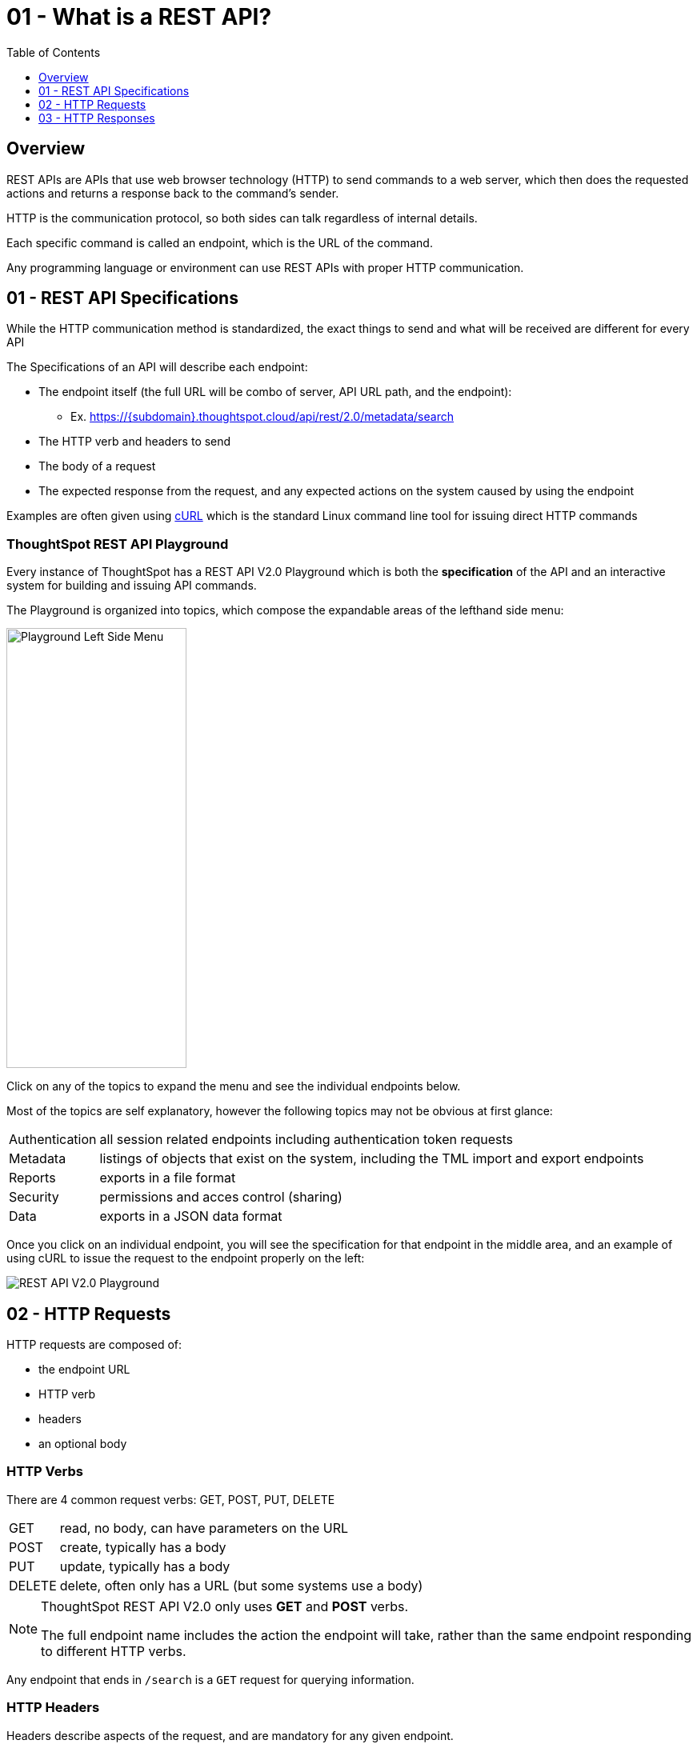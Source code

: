 = 01 - What is a REST API?
:page-pageid: rest-api_lesson-01
:description: Introduction to REST APIs and how ThoughtSpot defines the V2.0 REST API
:toc: true
:toclevels: 1

== Overview
REST APIs are APIs that use web browser technology (HTTP) to send commands to a web server, which then does the requested actions and returns a response back to the command's sender.

HTTP is the communication protocol, so both sides can talk regardless of internal details.

Each specific command is called an endpoint, which is the URL of the command.

Any programming language or environment can use REST APIs with proper HTTP communication.

== 01 - REST API Specifications
While the HTTP communication method is standardized, the exact things to send and what will be received are different for every API 

The Specifications of an API will describe each endpoint:

* The endpoint itself (the full URL will be combo of server, API URL path, and the endpoint):
** Ex. https://{subdomain}.thoughtspot.cloud/api/rest/2.0/metadata/search
* The HTTP verb and headers to send
* The body of a request
* The expected response from the request, and any expected actions on the system caused by using the endpoint

Examples are often given using link:https://curl.se/[cURL, target=_blank] which is the standard Linux command line tool for issuing direct HTTP commands

=== ThoughtSpot REST API Playground
Every instance of ThoughtSpot has a REST API V2.0 Playground which is both the *specification* of the API and an interactive system for building and issuing API commands.

The Playground is organized into topics, which compose the expandable areas of the lefthand side menu: 

image:images/tutorials/rest-api/playground-leftside-menu.png[Playground Left Side Menu, width=225, height=550, align=center]

Click on any of the topics to expand the menu and see the individual endpoints below.

Most of the topics are self explanatory, however the following topics may not be obvious at first glance:

[horizontal]
Authentication:: all session related endpoints including authentication token requests
Metadata:: listings of objects that exist on the system, including the TML import and export endpoints
Reports:: exports in a file format
Security:: permissions and acces control (sharing)
Data:: exports in a JSON data format


Once you click on an individual endpoint, you will see the specification for that endpoint in the middle area, and an example of using cURL to issue the request to the endpoint properly on the left:

image::images/tutorials/rest-api/rest_api_playground_labeled.png[REST API V2.0 Playground]

== 02 - HTTP Requests

HTTP requests are composed of: 

* the endpoint URL
* HTTP verb
* headers 
* an optional body

=== HTTP Verbs
There are 4 common request verbs: GET, POST, PUT, DELETE

[horizontal]
GET:: read, no body, can have parameters on the URL
POST:: create, typically has a body
PUT:: update, typically has a body
DELETE:: delete, often only has a URL (but some systems use a body)

[NOTE]
====
ThoughtSpot REST API V2.0 only uses *GET* and *POST* verbs. 

The full endpoint name includes the action the endpoint will take, rather than the same endpoint responding to different HTTP verbs.
====

Any endpoint that ends in `/search` is a `GET` request for querying information.

=== HTTP Headers
Headers describe aspects of the request, and are mandatory for any given endpoint. 

ThoughtSpot's V2.0 REST API typically requires the following headers:

 Content-Type: application/json
 Accept: application/json
 Authorization: Bearer {access-token}

The endpoints to request access tokens do not require the `Authorization` header (they are the source of the tokens).

Endpoints that return something other than a JSON response do not use the `Accept: application/json` header.

=== HTTP Body
Body is data sent with the request, that does not appear in the URL (is secure). The body will vary with each endpoint, and some endpoints do not require a body at all.

The body of all V2.0 REST API requests will be in JSON format. 

image:images/tutorials/rest-api/json-request-format.png[JSON request format in Playground, width=521, height=445]

You can copy the JSON request from the Playground and use directly in JavaScript or Typescript, or with very minimal modification in Python code.

== 03 - HTTP Responses
Each HTTP request will result in some action within the web server and then a *response*. 

For *GET* requests, the only expected action is a *response* with some element. For example, the `/search` endpoints within the V2.0 REST API are *GET* requests that return sets of information about the system.

Other types of requests cause a state change on the server, and then a response describing the new state after the action has completed. 

=== HTTP response codes: successes and errors
HTTP defines numeric response codes  with designated meanings:

[horizontal]
200:: request completed succesfully and returned a response
204:: request completed succesfully, no response
302:: redirect
4XX:: request failed due to known error
500:: request failed due to unknown server error

Make sure you are testing for "success" rather than just `200`, because the V2.0 REST API does return both `200` and `204` depending on the endpoint.

The Playground has a specification area at the bottom of the middle area showing what to expect from the various possible responses:

image::images/tutorials/rest-api/403-response.png[403 Forbidden Access Response, width=400]

=== JSON response format
If there is a `200` success, the model of the response is available as a link:

image::images/tutorials/rest-api/200-response.png[200 Good Response, width=400]

This will take you to a description of the response structure, as well as JSON example of the core model part of the response:

image::images/tutorials/rest-api/response-model.png[Response object model and example]

Note that the model and example will only be a singular form of the object that is returned. 

If you look at the image above, the response is described as an `Array<User>`, and so would be a JSON array containing any number of the `User` model from the example.



'''

xref:rest-api_lesson-02.adoc[Next: Lesson 02 >]
